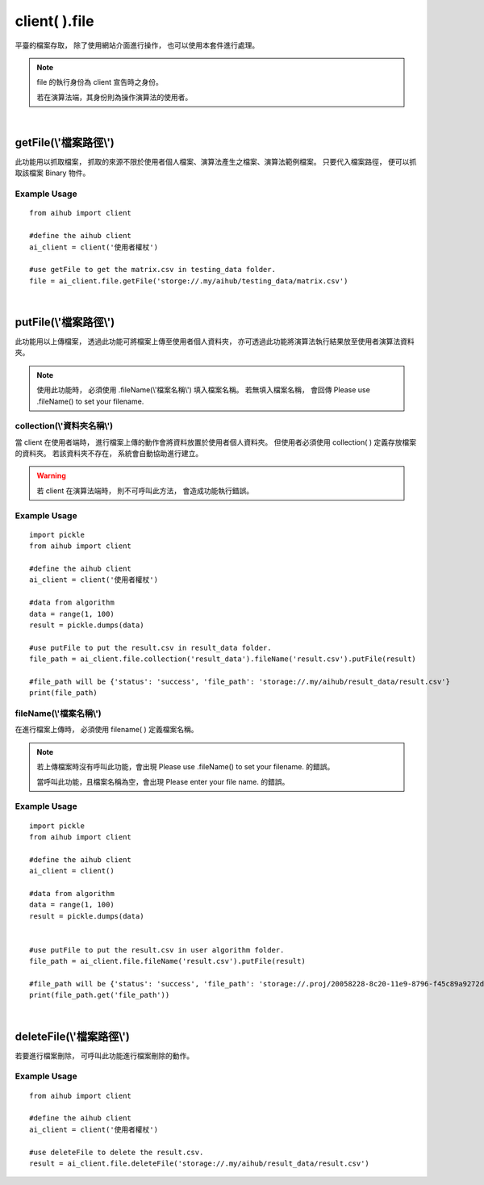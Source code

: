 .. _file:

client( ).file
===================

平臺的檔案存取，
除了使用網站介面進行操作，
也可以使用本套件進行處理。

.. note::

    file 的執行身份為 client 宣告時之身份。

    若在演算法端，其身份則為操作演算法的使用者。

|

getFile(\\'檔案路徑\\')
-----------------------

此功能用以抓取檔案，
抓取的來源不限於使用者個人檔案、演算法產生之檔案、演算法範例檔案。
只要代入檔案路徑，
便可以抓取該檔案 Binary 物件。

Example Usage
~~~~~~~~~~~~~~~

::

    from aihub import client

    #define the aihub client
    ai_client = client('使用者權杖')

    #use getFile to get the matrix.csv in testing_data folder. 
    file = ai_client.file.getFile('storge://.my/aihub/testing_data/matrix.csv')

|

putFile(\\'檔案路徑\\')
-----------------------

此功能用以上傳檔案，
透過此功能可將檔案上傳至使用者個人資料夾，
亦可透過此功能將演算法執行結果放至使用者演算法資料夾。

.. note::

    使用此功能時，
    必須使用 .fileName(\\'檔案名稱\\') 填入檔案名稱。
    若無填入檔案名稱，
    會回傳 Please use .fileName() to set your filename.


collection(\\'資料夾名稱\\')
~~~~~~~~~~~~~~~~~~~~~~~~~~~~~~

當 client 在使用者端時，
進行檔案上傳的動作會將資料放置於使用者個人資料夾。
但使用者必須使用 collection( ) 定義存放檔案的資料夾。
若該資料夾不存在，
系統會自動協助進行建立。

.. warning::

    若 client 在演算法端時，
    則不可呼叫此方法，
    會造成功能執行錯誤。

Example Usage
~~~~~~~~~~~~~~~

::

    import pickle
    from aihub import client

    #define the aihub client
    ai_client = client('使用者權杖')

    #data from algorithm
    data = range(1, 100)
    result = pickle.dumps(data)

    #use putFile to put the result.csv in result_data folder. 
    file_path = ai_client.file.collection('result_data').fileName('result.csv').putFile(result)

    #file_path will be {'status': 'success', 'file_path': 'storage://.my/aihub/result_data/result.csv'}
    print(file_path)


fileName(\\'檔案名稱\\')
~~~~~~~~~~~~~~~~~~~~~~~~

在進行檔案上傳時，
必須使用 filename( ) 定義檔案名稱。

.. note::

    若上傳檔案時沒有呼叫此功能，會出現 Please use .fileName() to set your filename. 的錯誤。

    當呼叫此功能，且檔案名稱為空，會出現 Please enter your file name. 的錯誤。

Example Usage
~~~~~~~~~~~~~~~~

::

    import pickle
    from aihub import client

    #define the aihub client
    ai_client = client()

    #data from algorithm
    data = range(1, 100)
    result = pickle.dumps(data)


    #use putFile to put the result.csv in user algorithm folder. 
    file_path = ai_client.file.fileName('result.csv').putFile(result)

    #file_path will be {'status': 'success', 'file_path': 'storage://.proj/20058228-8c20-11e9-8796-f45c89a9272d/aihub/933ac55c-9661-11e9-af7d-f45c89a9272d/result.csv'} 
    print(file_path.get('file_path'))

|

deleteFile(\\'檔案路徑\\')
---------------------------

若要進行檔案刪除，
可呼叫此功能進行檔案刪除的動作。

Example Usage
~~~~~~~~~~~~~~~

::

    from aihub import client

    #define the aihub client
    ai_client = client('使用者權杖')

    #use deleteFile to delete the result.csv. 
    result = ai_client.file.deleteFile('storage://.my/aihub/result_data/result.csv')
